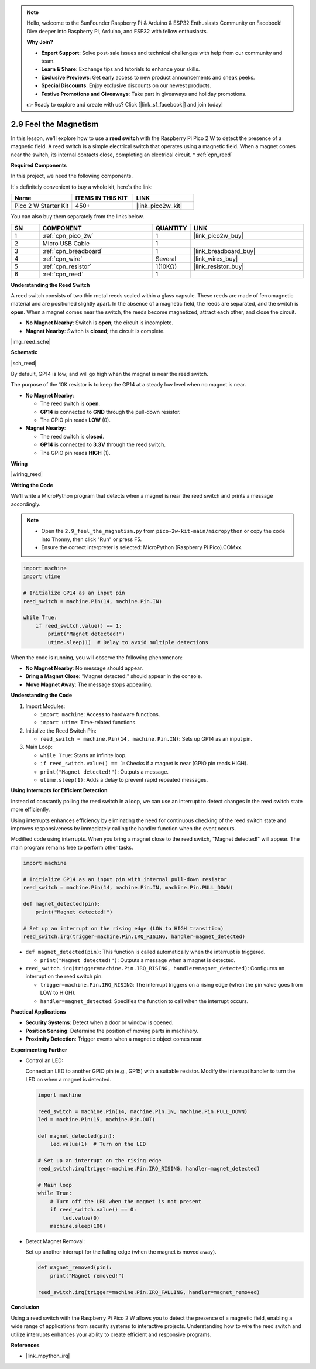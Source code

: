 .. note::

    Hello, welcome to the SunFounder Raspberry Pi & Arduino & ESP32 Enthusiasts Community on Facebook! Dive deeper into Raspberry Pi, Arduino, and ESP32 with fellow enthusiasts.

    **Why Join?**

    - **Expert Support**: Solve post-sale issues and technical challenges with help from our community and team.
    - **Learn & Share**: Exchange tips and tutorials to enhance your skills.
    - **Exclusive Previews**: Get early access to new product announcements and sneak peeks.
    - **Special Discounts**: Enjoy exclusive discounts on our newest products.
    - **Festive Promotions and Giveaways**: Take part in giveaways and holiday promotions.

    👉 Ready to explore and create with us? Click [|link_sf_facebook|] and join today!

.. _py_reed:

2.9 Feel the Magnetism
================================

In this lesson, we'll explore how to use a **reed switch** with the Raspberry Pi Pico 2 W to detect the presence of a magnetic field. A reed switch is a simple electrical switch that operates using a magnetic field. When a magnet comes near the switch, its internal contacts close, completing an electrical circuit.
* :ref:`cpn_reed`

**Required Components**

In this project, we need the following components. 

It's definitely convenient to buy a whole kit, here's the link: 

.. list-table::
    :widths: 20 20 20
    :header-rows: 1

    *   - Name	
        - ITEMS IN THIS KIT
        - LINK
    *   - Pico 2 W Starter Kit	
        - 450+
        - |link_pico2w_kit|


You can also buy them separately from the links below.


.. list-table::
    :widths: 5 20 5 20
    :header-rows: 1

    *   - SN
        - COMPONENT	
        - QUANTITY
        - LINK

    *   - 1
        - :ref:`cpn_pico_2w`
        - 1
        - |link_pico2w_buy|
    *   - 2
        - Micro USB Cable
        - 1
        - 
    *   - 3
        - :ref:`cpn_breadboard`
        - 1
        - |link_breadboard_buy|
    *   - 4
        - :ref:`cpn_wire`
        - Several
        - |link_wires_buy|
    *   - 5
        - :ref:`cpn_resistor`
        - 1(10KΩ)
        - |link_resistor_buy|
    *   - 6
        - :ref:`cpn_reed`
        - 1
        - 

**Understanding the Reed Switch**

A reed switch consists of two thin metal reeds sealed within a glass capsule. These reeds are made of ferromagnetic material and are positioned slightly apart. In the absence of a magnetic field, the reeds are separated, and the switch is **open**. When a magnet comes near the switch, the reeds become magnetized, attract each other, and close the circuit.

* **No Magnet Nearby**: Switch is **open**; the circuit is incomplete.
* **Magnet Nearby**: Switch is **closed**; the circuit is complete.

|img_reed_sche|

**Schematic**

|sch_reed|

By default, GP14 is low; and will go high when the magnet is near the reed switch.

The purpose of the 10K resistor is to keep the GP14 at a steady low level when no magnet is near.

* **No Magnet Nearby**:

  * The reed switch is **open**.
  * **GP14** is connected to **GND** through the pull-down resistor.
  * The GPIO pin reads **LOW** (0).

* **Magnet Nearby**:

  * The reed switch is **closed**.
  * **GP14** is connected to **3.3V** through the reed switch.
  * The GPIO pin reads **HIGH** (1).

**Wiring**

|wiring_reed|

**Writing the Code**

We'll write a MicroPython program that detects when a magnet is near the reed switch and prints a message accordingly.

.. note::

  * Open the ``2.9_feel_the_magnetism.py`` from ``pico-2w-kit-main/micropython`` or copy the code into Thonny, then click "Run" or press F5.
  * Ensure the correct interpreter is selected: MicroPython (Raspberry Pi Pico).COMxx. 
  
.. code-block:: python

    import machine
    import utime

    # Initialize GP14 as an input pin
    reed_switch = machine.Pin(14, machine.Pin.IN)

    while True:
        if reed_switch.value() == 1:
            print("Magnet detected!")
            utime.sleep(1)  # Delay to avoid multiple detections

When the code is running, you will observe the following phenomenon:

* **No Magnet Nearby**: No message should appear.
* **Bring a Magnet Close**: "Magnet detected!" should appear in the console.
* **Move Magnet Away**: The message stops appearing.

**Understanding the Code**

#. Import Modules:

   * ``import machine``: Access to hardware functions.
   * ``import utime``: Time-related functions.

#. Initialize the Reed Switch Pin:

   * ``reed_switch = machine.Pin(14, machine.Pin.IN)``: Sets up GP14 as an input pin.

#. Main Loop:

   * ``while True``: Starts an infinite loop.
   * ``if reed_switch.value() == 1``: Checks if a magnet is near (GPIO pin reads HIGH).
   * ``print("Magnet detected!")``: Outputs a message.
   * ``utime.sleep(1)``: Adds a delay to prevent rapid repeated messages.

**Using Interrupts for Efficient Detection**

Instead of constantly polling the reed switch in a loop, we can use an interrupt to detect changes in the reed switch state more efficiently.

Using interrupts enhances efficiency by eliminating the need for continuous checking of the reed switch state and improves responsiveness by immediately calling the handler function when the event occurs.

Modified code using interrupts. When you bring a magnet close to the reed switch, "Magnet detected!" will appear. The main program remains free to perform other tasks.

.. code-block:: python

    import machine

    # Initialize GP14 as an input pin with internal pull-down resistor
    reed_switch = machine.Pin(14, machine.Pin.IN, machine.Pin.PULL_DOWN)

    def magnet_detected(pin):
        print("Magnet detected!")

    # Set up an interrupt on the rising edge (LOW to HIGH transition)
    reed_switch.irq(trigger=machine.Pin.IRQ_RISING, handler=magnet_detected)

* ``def magnet_detected(pin)``: This function is called automatically when the interrupt is triggered.
    
  * ``print("Magnet detected!")``: Outputs a message when a magnet is detected.

* ``reed_switch.irq(trigger=machine.Pin.IRQ_RISING, handler=magnet_detected)``: Configures an interrupt on the reed switch pin.
     
  * ``trigger=machine.Pin.IRQ_RISING``: The interrupt triggers on a rising edge (when the pin value goes from LOW to HIGH).
  * ``handler=magnet_detected``: Specifies the function to call when the interrupt occurs.

**Practical Applications**

* **Security Systems**: Detect when a door or window is opened.
* **Position Sensing**: Determine the position of moving parts in machinery.
* **Proximity Detection**: Trigger events when a magnetic object comes near.

**Experimenting Further**

* Control an LED:

  Connect an LED to another GPIO pin (e.g., GP15) with a suitable resistor. Modify the interrupt handler to turn the LED on when a magnet is detected.
  
  .. code-block:: python
  
      import machine
  
      reed_switch = machine.Pin(14, machine.Pin.IN, machine.Pin.PULL_DOWN)
      led = machine.Pin(15, machine.Pin.OUT)
  
      def magnet_detected(pin):
          led.value(1)  # Turn on the LED
  
      # Set up an interrupt on the rising edge
      reed_switch.irq(trigger=machine.Pin.IRQ_RISING, handler=magnet_detected)
  
      # Main loop
      while True:
          # Turn off the LED when the magnet is not present
          if reed_switch.value() == 0:
              led.value(0)
          machine.sleep(100)
        
* Detect Magnet Removal:

  Set up another interrupt for the falling edge (when the magnet is moved away).

  .. code-block:: python

    def magnet_removed(pin):
        print("Magnet removed!")

    reed_switch.irq(trigger=machine.Pin.IRQ_FALLING, handler=magnet_removed)

**Conclusion**

Using a reed switch with the Raspberry Pi Pico 2 W allows you to detect the presence of a magnetic field, enabling a wide range of applications from security systems to interactive projects. Understanding how to wire the reed switch and utilize interrupts enhances your ability to create efficient and responsive programs.

**References**

* |link_mpython_irq|